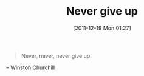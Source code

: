 #+POSTID: 6086
#+DATE: [2011-12-19 Mon 01:27]
#+OPTIONS: toc:nil num:nil todo:nil pri:nil tags:nil ^:nil TeX:nil
#+CATEGORY: Link
#+TAGS: philosophy
#+TITLE: Never give up

#+BEGIN_QUOTE
  Never, never, never give up.
#+END_QUOTE


-- Winston Churchill



